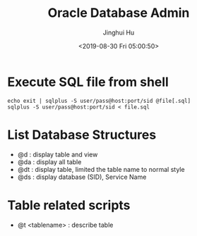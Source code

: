 #+TITLE: Oracle Database Admin
#+AUTHOR: Jinghui Hu
#+EMAIL: hujinghui@buaa.edu.cn
#+DATE: <2019-08-30 Fri 05:00:50>
#+HTML_LINK_UP: ../readme.html
#+HTML_LINK_HOME: ../index.html
#+TAGS: odba oracle dba admin scripts


* Execute SQL file from shell
  #+BEGIN_SRC shell
    echo exit | sqlplus -S user/pass@host:port/sid @file[.sql]
    sqlplus -S user/pass@host:port/sid < file.sql
  #+END_SRC

* List Database Structures
  - @d : display table and view
  - @da : display all table
  - @dt : display table, limited the table name to normal style
  - @ds : display database (SID), Service Name

* Table related scripts
  - @t <tablename> : describe table
